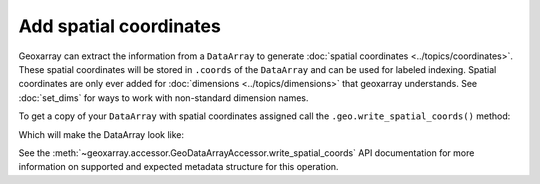 Add spatial coordinates
=======================

Geoxarray can extract the information from a ``DataArray`` to generate
:doc:`spatial coordinates <../topics/coordinates>`. These spatial
coordinates will be stored in ``.coords`` of the ``DataArray`` and can
be used for labeled indexing. Spatial coordinates are only ever added
for :doc:`dimensions <../topics/dimensions>` that geoxarray understands.
See :doc:`set_dims` for ways to work with non-standard dimension names.

To get a copy of your ``DataArray`` with spatial coordinates assigned
call the ``.geo.write_spatial_coords()`` method:

.. testcode::

   import xarray as xr
   import numpy as np
   import geoxarray

   my_data_arr = xr.DataArray(
       np.zeros((20, 10)),
       dims=("y", "x"),
       attrs={
           "ModelPixelScale": [1002.008644, 1002.008644, 0.0],
           "ModelTiepoint": [0.0, 0.0, 0.0, -5434894.885056, 5434894.885056, 0.0],
       },
   )
   new_data_arr = my_data_arr.geo.write_spatial_coords()
   print(new_data_arr)

Which will make the DataArray look like:

.. testoutput::

   <xarray.DataArray (y: 20, x: 10)> Size: 2kB
   ...
   Coordinates:
     * y        (y) float64 160B 5.434e+06 5.433e+06 ... 5.416e+06 5.415e+06
     * x        (x) float64 80B -5.434e+06 -5.433e+06 ... -5.426e+06 -5.425e+06
   Attributes:
       ModelPixelScale:  [1002.008644, 1002.008644, 0.0]
       ModelTiepoint:    [0.0, 0.0, 0.0, -5434894.885056, 5434894.885056, 0.0]

See the :meth:`~geoxarray.accessor.GeoDataArrayAccessor.write_spatial_coords`
API documentation for more information on supported and expected metadata
structure for this operation.